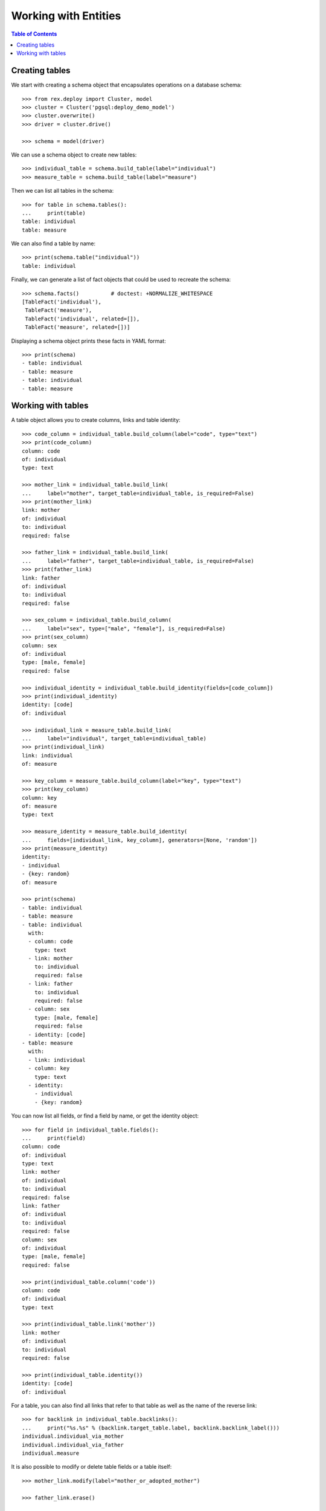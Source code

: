*************************
  Working with Entities
*************************

.. contents:: Table of Contents


Creating tables
===============

We start with creating a schema object that encapsulates operations
on a database schema::

    >>> from rex.deploy import Cluster, model
    >>> cluster = Cluster('pgsql:deploy_demo_model')
    >>> cluster.overwrite()
    >>> driver = cluster.drive()

    >>> schema = model(driver)

We can use a schema object to create new tables::

    >>> individual_table = schema.build_table(label="individual")
    >>> measure_table = schema.build_table(label="measure")

Then we can list all tables in the schema::

    >>> for table in schema.tables():
    ...     print(table)
    table: individual
    table: measure

We can also find a table by name::

    >>> print(schema.table("individual"))
    table: individual

Finally, we can generate a list of fact objects that could be used to
recreate the schema::

    >>> schema.facts()          # doctest: +NORMALIZE_WHITESPACE
    [TableFact('individual'),
     TableFact('measure'),
     TableFact('individual', related=[]),
     TableFact('measure', related=[])]

Displaying a schema object prints these facts in YAML format::

    >>> print(schema)
    - table: individual
    - table: measure
    - table: individual
    - table: measure


Working with tables
===================

A table object allows you to create columns, links and table identity::

    >>> code_column = individual_table.build_column(label="code", type="text")
    >>> print(code_column)
    column: code
    of: individual
    type: text

    >>> mother_link = individual_table.build_link(
    ...     label="mother", target_table=individual_table, is_required=False)
    >>> print(mother_link)
    link: mother
    of: individual
    to: individual
    required: false

    >>> father_link = individual_table.build_link(
    ...     label="father", target_table=individual_table, is_required=False)
    >>> print(father_link)
    link: father
    of: individual
    to: individual
    required: false

    >>> sex_column = individual_table.build_column(
    ...     label="sex", type=["male", "female"], is_required=False)
    >>> print(sex_column)
    column: sex
    of: individual
    type: [male, female]
    required: false

    >>> individual_identity = individual_table.build_identity(fields=[code_column])
    >>> print(individual_identity)
    identity: [code]
    of: individual

    >>> individual_link = measure_table.build_link(
    ...     label="individual", target_table=individual_table)
    >>> print(individual_link)
    link: individual
    of: measure

    >>> key_column = measure_table.build_column(label="key", type="text")
    >>> print(key_column)
    column: key
    of: measure
    type: text

    >>> measure_identity = measure_table.build_identity(
    ...     fields=[individual_link, key_column], generators=[None, 'random'])
    >>> print(measure_identity)
    identity:
    - individual
    - {key: random}
    of: measure

    >>> print(schema)
    - table: individual
    - table: measure
    - table: individual
      with:
      - column: code
        type: text
      - link: mother
        to: individual
        required: false
      - link: father
        to: individual
        required: false
      - column: sex
        type: [male, female]
        required: false
      - identity: [code]
    - table: measure
      with:
      - link: individual
      - column: key
        type: text
      - identity:
        - individual
        - {key: random}

You can now list all fields, or find a field by name, or get the identity
object::

    >>> for field in individual_table.fields():
    ...     print(field)
    column: code
    of: individual
    type: text
    link: mother
    of: individual
    to: individual
    required: false
    link: father
    of: individual
    to: individual
    required: false
    column: sex
    of: individual
    type: [male, female]
    required: false

    >>> print(individual_table.column('code'))
    column: code
    of: individual
    type: text

    >>> print(individual_table.link('mother'))
    link: mother
    of: individual
    to: individual
    required: false

    >>> print(individual_table.identity())
    identity: [code]
    of: individual

For a table, you can also find all links that refer to that table as well
as the name of the reverse link::

    >>> for backlink in individual_table.backlinks():
    ...     print("%s.%s" % (backlink.target_table.label, backlink.backlink_label()))
    individual.individual_via_mother
    individual.individual_via_father
    individual.measure

It is also possible to modify or delete table fields or a table itself::

    >>> mother_link.modify(label="mother_or_adopted_mother")

    >>> father_link.erase()

    >>> sex_column.erase()

    >>> measure_table.erase()

    >>> print(schema)
    - table: individual
    - table: individual
      with:
      - column: code
        type: text
      - link: mother_or_adopted_mother
        to: individual
        required: false
      - identity: [code]

Finally, we drop the test database::

    >>> driver.close()
    >>> cluster.drop()



